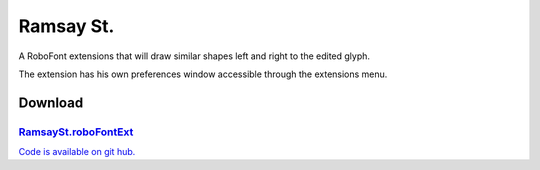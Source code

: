 Ramsay St.
==========

A RoboFont extensions that will draw similar shapes left and right to the edited glyph.

.. image:: /static/extensionsRamsaySt.png

The extension has his own preferences window accessible through the extensions menu.

.. image:: /static/extensionsRamsayStPrefs.png

Download
--------

`RamsaySt.roboFontExt <https://github.com/typemytype/RoboFontExtensions/zipball/master>`_
^^^^^^^^^^^^^^^^^^^^^^^^^^^^^^^^^^^^^^^^^^^^^^^^^^^^^^^^^^^^^^^^^^^^^^^^^^^^^^^^^^^^^^^^^

`Code is available on git hub. <https://github.com/typemytype/RoboFontExtensions/tree/master/ramsaySt>`_